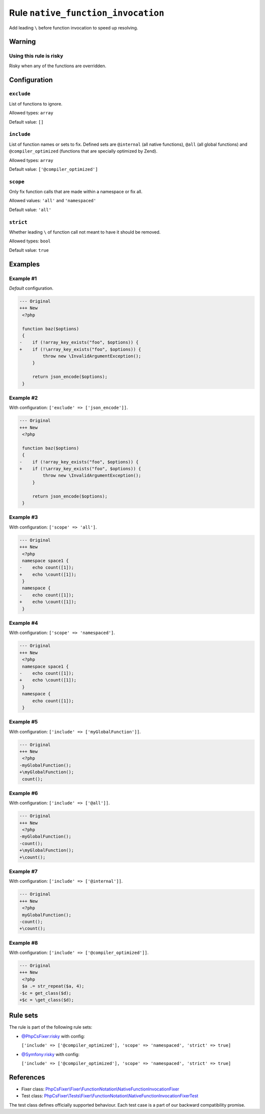 ===================================
Rule ``native_function_invocation``
===================================

Add leading ``\`` before function invocation to speed up resolving.

Warning
-------

Using this rule is risky
~~~~~~~~~~~~~~~~~~~~~~~~

Risky when any of the functions are overridden.

Configuration
-------------

``exclude``
~~~~~~~~~~~

List of functions to ignore.

Allowed types: ``array``

Default value: ``[]``

``include``
~~~~~~~~~~~

List of function names or sets to fix. Defined sets are ``@internal`` (all
native functions), ``@all`` (all global functions) and ``@compiler_optimized``
(functions that are specially optimized by Zend).

Allowed types: ``array``

Default value: ``['@compiler_optimized']``

``scope``
~~~~~~~~~

Only fix function calls that are made within a namespace or fix all.

Allowed values: ``'all'`` and ``'namespaced'``

Default value: ``'all'``

``strict``
~~~~~~~~~~

Whether leading ``\`` of function call not meant to have it should be removed.

Allowed types: ``bool``

Default value: ``true``

Examples
--------

Example #1
~~~~~~~~~~

*Default* configuration.

.. code-block:: diff

   --- Original
   +++ New
    <?php

    function baz($options)
    {
   -    if (!array_key_exists("foo", $options)) {
   +    if (!\array_key_exists("foo", $options)) {
            throw new \InvalidArgumentException();
        }

        return json_encode($options);
    }

Example #2
~~~~~~~~~~

With configuration: ``['exclude' => ['json_encode']]``.

.. code-block:: diff

   --- Original
   +++ New
    <?php

    function baz($options)
    {
   -    if (!array_key_exists("foo", $options)) {
   +    if (!\array_key_exists("foo", $options)) {
            throw new \InvalidArgumentException();
        }

        return json_encode($options);
    }

Example #3
~~~~~~~~~~

With configuration: ``['scope' => 'all']``.

.. code-block:: diff

   --- Original
   +++ New
    <?php
    namespace space1 {
   -    echo count([1]);
   +    echo \count([1]);
    }
    namespace {
   -    echo count([1]);
   +    echo \count([1]);
    }

Example #4
~~~~~~~~~~

With configuration: ``['scope' => 'namespaced']``.

.. code-block:: diff

   --- Original
   +++ New
    <?php
    namespace space1 {
   -    echo count([1]);
   +    echo \count([1]);
    }
    namespace {
        echo count([1]);
    }

Example #5
~~~~~~~~~~

With configuration: ``['include' => ['myGlobalFunction']]``.

.. code-block:: diff

   --- Original
   +++ New
    <?php
   -myGlobalFunction();
   +\myGlobalFunction();
    count();

Example #6
~~~~~~~~~~

With configuration: ``['include' => ['@all']]``.

.. code-block:: diff

   --- Original
   +++ New
    <?php
   -myGlobalFunction();
   -count();
   +\myGlobalFunction();
   +\count();

Example #7
~~~~~~~~~~

With configuration: ``['include' => ['@internal']]``.

.. code-block:: diff

   --- Original
   +++ New
    <?php
    myGlobalFunction();
   -count();
   +\count();

Example #8
~~~~~~~~~~

With configuration: ``['include' => ['@compiler_optimized']]``.

.. code-block:: diff

   --- Original
   +++ New
    <?php
    $a .= str_repeat($a, 4);
   -$c = get_class($d);
   +$c = \get_class($d);

Rule sets
---------

The rule is part of the following rule sets:

- `@PhpCsFixer:risky <./../../ruleSets/PhpCsFixerRisky.rst>`_ with config:

  ``['include' => ['@compiler_optimized'], 'scope' => 'namespaced', 'strict' => true]``

- `@Symfony:risky <./../../ruleSets/SymfonyRisky.rst>`_ with config:

  ``['include' => ['@compiler_optimized'], 'scope' => 'namespaced', 'strict' => true]``


References
----------

- Fixer class: `PhpCsFixer\\Fixer\\FunctionNotation\\NativeFunctionInvocationFixer <./../../../src/Fixer/FunctionNotation/NativeFunctionInvocationFixer.php>`_
- Test class: `PhpCsFixer\\Tests\\Fixer\\FunctionNotation\\NativeFunctionInvocationFixerTest <./../../../tests/Fixer/FunctionNotation/NativeFunctionInvocationFixerTest.php>`_

The test class defines officially supported behaviour. Each test case is a part of our backward compatibility promise.
